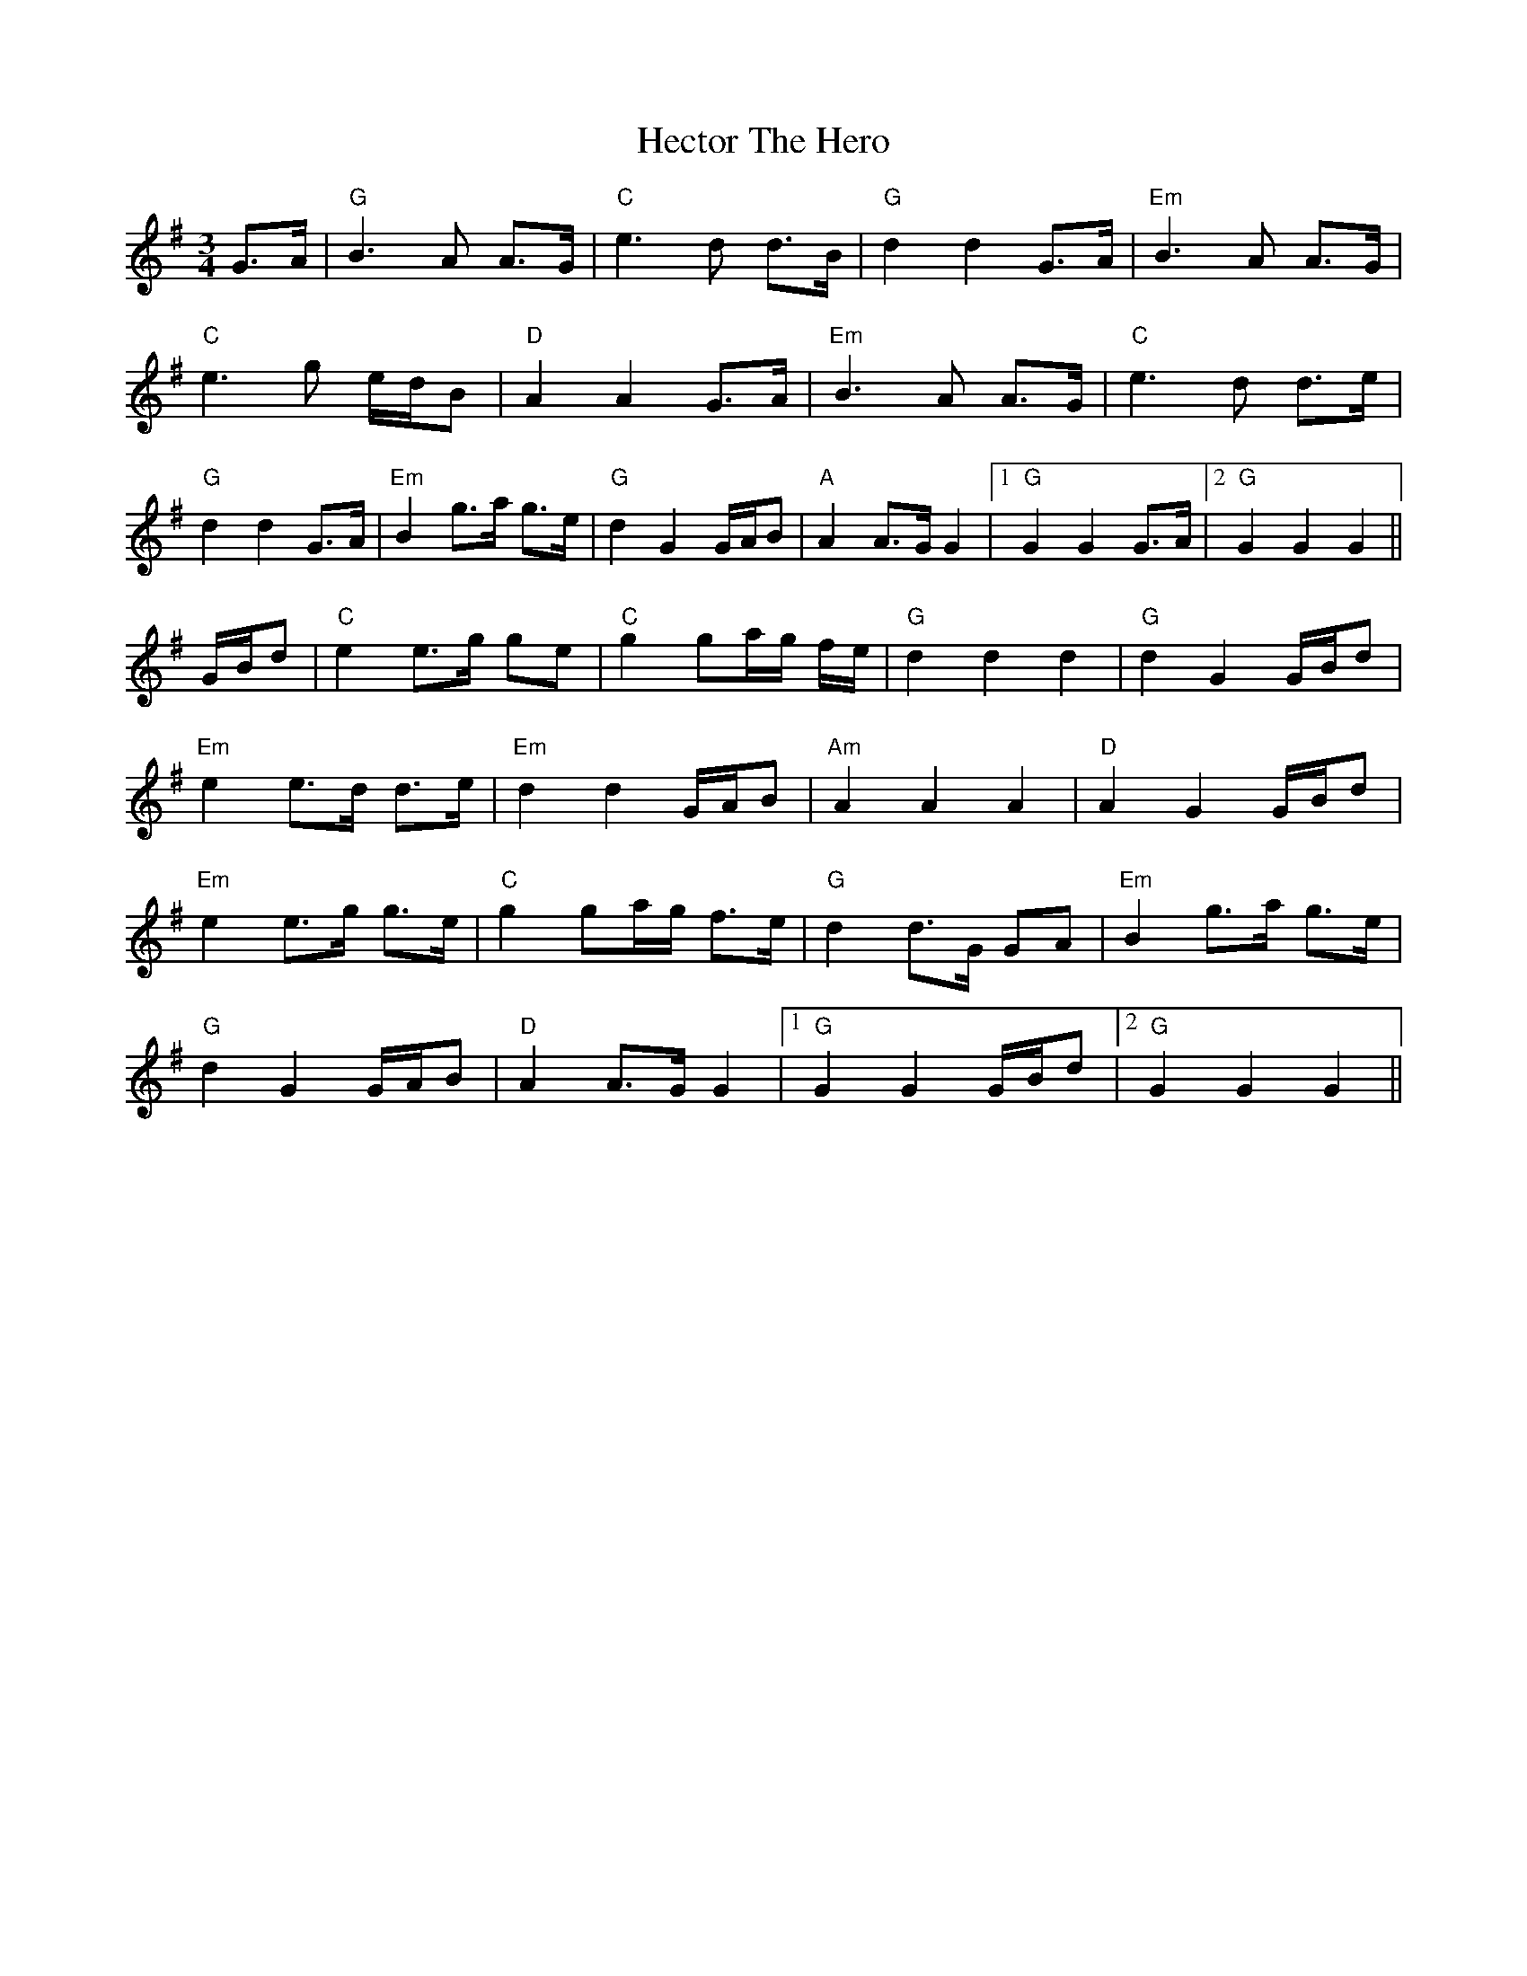 X: 17084
T: Hector The Hero
R: waltz
M: 3/4
K: Gmajor
G>A|"G"B3A A>G|"C"e3d d>B|"G"d2 d2 G>A|"Em"B3A A>G|
"C"e3g e/d/B|"D"A2 A2 G>A|"Em"B3A A>G|"C"e3d d>e|
"G"d2 d2 G>A|"Em"B2 g>a g>e|"G"d2 G2 G/A/B|"A"A2 A>G G2|1 "G"G2 G2 G>A|2 "G"G2 G2 G2||
G/B/d|"C"e2 e>g ge|"C"g2 ga/g/ f/e/|"G"d2d2 d2|"G"d2 G2 G/B/d|
"Em"e2 e>d d>e|"Em"d2 d2 G/A/B|"Am"A2A2 A2|"D"A2 G2 G/B/d|
"Em"e2 e>g g>e|"C"g2 ga/g/ f>e|"G"d2 d>G GA|"Em"B2 g>a g>e|
"G"d2 G2 G/A/B|"D"A2 A>G G2|1 "G"G2 G2 G/B/d|2 "G"G2 G2 G2||

